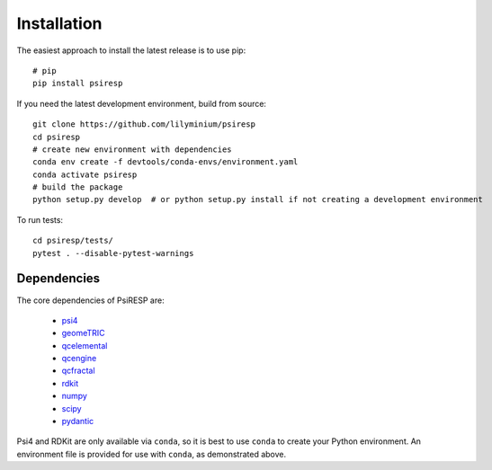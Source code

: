 Installation
============

The easiest approach to install the latest release is to use pip::

  # pip
  pip install psiresp


If you need the latest development environment, build from source::

  git clone https://github.com/lilyminium/psiresp
  cd psiresp
  # create new environment with dependencies
  conda env create -f devtools/conda-envs/environment.yaml
  conda activate psiresp
  # build the package
  python setup.py develop  # or python setup.py install if not creating a development environment


To run tests::

  cd psiresp/tests/
  pytest . --disable-pytest-warnings


------------
Dependencies
------------

The core dependencies of PsiRESP are:

  * `psi4 <https://psicode.org/>`_
  * `geomeTRIC <https://github.com/leeping/geomeTRIC>`_
  * `qcelemental <https://docs.qcarchive.molssi.org/projects/QCElemental/en/stable/>`_
  * `qcengine <https://docs.qcarchive.molssi.org/projects/qcengine/en/stable/>`_
  * `qcfractal <https://docs.qcarchive.molssi.org/projects/qcfractal/en/stable/>`_
  * `rdkit <https://www.rdkit.org/>`_
  * `numpy <https://numpy.org/>`_
  * `scipy <https://scipy.org/>`_
  * `pydantic <https://pydantic-docs.helpmanual.io/>`_

Psi4 and RDKit are only available via ``conda``, so it is best to use ``conda``
to create your Python environment. An environment file is provided for
use with ``conda``, as demonstrated above.